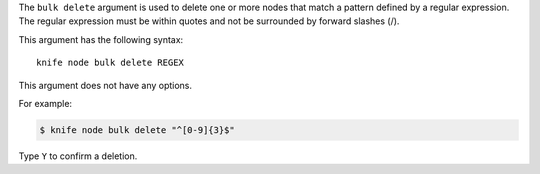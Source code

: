 .. The contents of this file are included in multiple topics.
.. This file describes a command or a sub-command for Knife.
.. This file should not be changed in a way that hinders its ability to appear in multiple documentation sets.


The ``bulk delete`` argument is used to delete one or more nodes that match a pattern defined by a regular expression. The regular expression must be within quotes and not be surrounded by forward slashes (/).

This argument has the following syntax::

   knife node bulk delete REGEX

This argument does not have any options.

For example:

.. code-block:: bash

   $ knife node bulk delete "^[0-9]{3}$"

Type ``Y`` to confirm a deletion.

